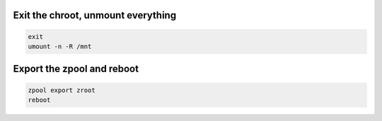 Exit the chroot, unmount everything
~~~~~~~~~~~~~~~~~~~~~~~~~~~~~~~~~~~

.. code-block::

  exit
  umount -n -R /mnt

Export the zpool and reboot
~~~~~~~~~~~~~~~~~~~~~~~~~~~

.. code-block::

  zpool export zroot
  reboot
